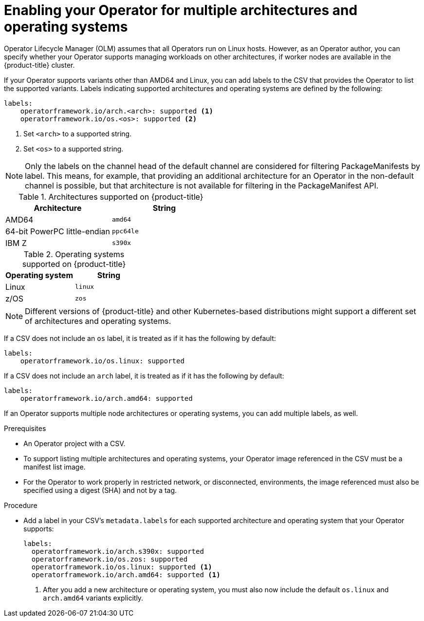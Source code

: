 // Module included in the following assemblies:
//
// * operators/operator_sdk/osdk-generating-csvs.adoc

[id="olm-enabling-operator-for-multi-arch_{context}"]
= Enabling your Operator for multiple architectures and operating systems

Operator Lifecycle Manager (OLM) assumes that all Operators run on Linux hosts.
However, as an Operator author, you can specify whether your Operator supports
managing workloads on other architectures, if worker nodes are available in the
{product-title} cluster.

If your Operator supports variants other than AMD64 and Linux, you can add
labels to the CSV that provides the Operator to list the supported variants.
Labels indicating supported architectures and operating systems are defined by
the following:

[source,yaml]
----
labels:
    operatorframework.io/arch.<arch>: supported <1>
    operatorframework.io/os.<os>: supported <2>
----
<1> Set `<arch>` to a supported string.
<2> Set `<os>` to a supported string.

[NOTE]
====
Only the labels on the channel head of the default channel are considered for
filtering PackageManifests by label. This means, for example, that providing an
additional architecture for an Operator in the non-default channel is possible,
but that architecture is not available for filtering in the PackageManifest API.
====

.Architectures supported on {product-title}
[options="header"]
|===
|Architecture |String

|AMD64
|`amd64`

|64-bit PowerPC little-endian
|`ppc64le`

|IBM Z
|`s390x`
|===

.Operating systems supported on {product-title}
[options="header"]
|===
|Operating system |String

|Linux
|`linux`

|z/OS
|`zos`
|===

[NOTE]
====
Different versions of {product-title} and other Kubernetes-based distributions might
support a different set of architectures and operating systems.
====

If a CSV does not include an `os` label, it is treated as if it has the
following by default:

[source,yaml]
----
labels:
    operatorframework.io/os.linux: supported
----

If a CSV does not include an `arch` label, it is treated as if it has the
following by default:

[source,yaml]
----
labels:
    operatorframework.io/arch.amd64: supported
----

If an Operator supports multiple node architectures or operating systems, you
can add multiple labels, as well.

.Prerequisites

* An Operator project with a CSV.
* To support listing multiple architectures and operating systems, your Operator
image referenced in the CSV must be a manifest list image.
* For the Operator to work properly in restricted network, or disconnected,
environments, the image referenced must also be specified using a digest (SHA)
and not by a tag.

.Procedure

* Add a label in your CSV's `metadata.labels` for each supported architecture and
operating system that your Operator supports:
+
[source,yaml]
----
labels:
  operatorframework.io/arch.s390x: supported
  operatorframework.io/os.zos: supported
  operatorframework.io/os.linux: supported <1>
  operatorframework.io/arch.amd64: supported <1>
----
<1> After you add a new architecture or operating system, you must also now include
the default `os.linux` and `arch.amd64` variants explicitly.
